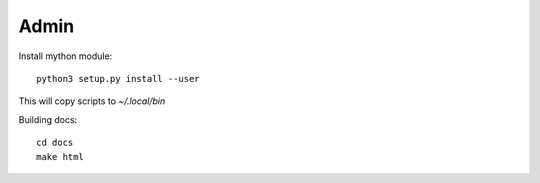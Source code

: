 Admin
=====

Install mython module::

  python3 setup.py install --user

This will copy scripts to `~/.local/bin`  

Building docs::

  cd docs
  make html 

   

